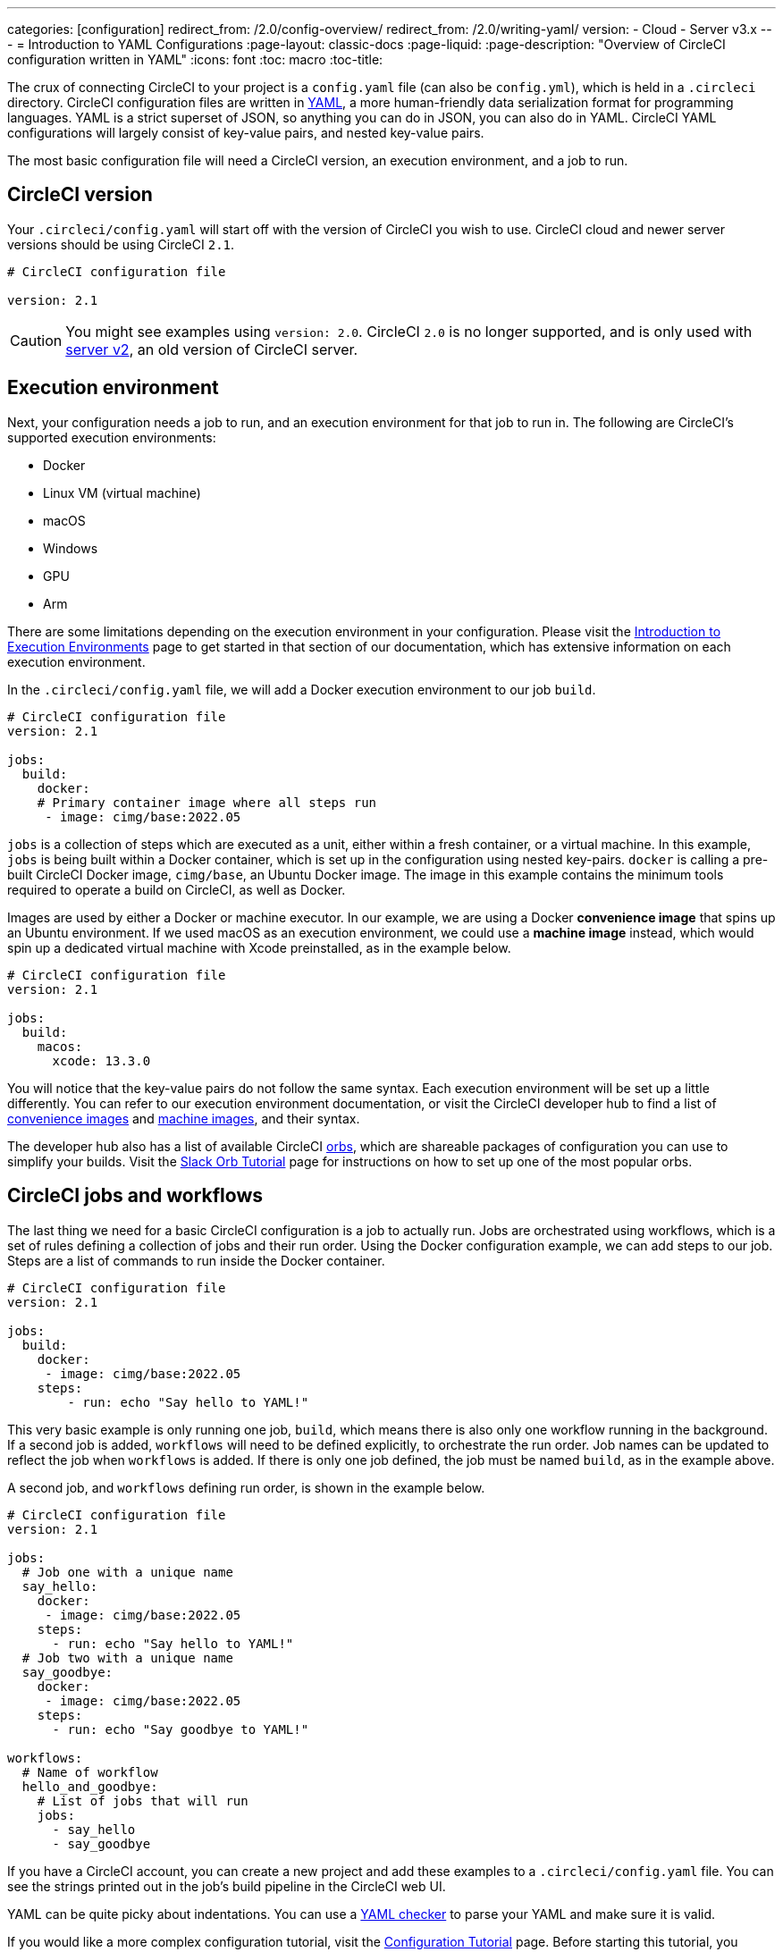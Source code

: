 ---
categories: [configuration]
redirect_from: /2.0/config-overview/
redirect_from: /2.0/writing-yaml/
version:
- Cloud
- Server v3.x
---
= Introduction to YAML Configurations
:page-layout: classic-docs
:page-liquid:
:page-description: "Overview of CircleCI configuration written in YAML"
:icons: font
:toc: macro
:toc-title:

The crux of connecting CircleCI to your project is a `config.yaml` file (can also be `config.yml`), which is held in a `.circleci` directory. CircleCI configuration files are written in https://yaml.org/[YAML], a more human-friendly data serialization format for programming languages. YAML is a strict superset of JSON, so anything you can do in JSON, you can also do in YAML. CircleCI YAML configurations will largely consist of key-value pairs, and nested key-value pairs.

The most basic configuration file will need a CircleCI version, an execution environment, and a job to run.

[#circleci-version]
== CircleCI version

Your `.circleci/config.yaml` will start off with the version of CircleCI you wish to use. CircleCI cloud and newer server versions should be using CircleCI `2.1`.

```yaml
# CircleCI configuration file

version: 2.1
```

CAUTION: You might see examples using `version: 2.0`. CircleCI `2.0` is no longer supported, and is only used with <<install-overview#,server v2>>, an old version of CircleCI server.

[#execution-environment]
== Execution environment

Next, your configuration needs a job to run, and an execution environment for that job to run in. The following are CircleCI's supported execution environments:

- Docker
- Linux VM (virtual machine)
- macOS
- Windows
- GPU
- Arm

There are some limitations depending on the execution environment in your configuration. Please visit the <<executor-intro#,Introduction to Execution Environments>> page to get started in that section of our documentation, which has extensive information on each execution environment.

In the `.circleci/config.yaml` file, we will add a Docker execution environment to our job `build`.

```yaml
# CircleCI configuration file
version: 2.1

jobs:
  build:
    docker:
    # Primary container image where all steps run
     - image: cimg/base:2022.05
```

`jobs` is a collection of steps which are executed as a unit, either within a fresh container, or a virtual machine. In this example, `jobs` is being built within a Docker container, which is set up in the configuration using nested key-pairs. `docker` is calling a pre-built CircleCI Docker image, `cimg/base`, an Ubuntu Docker image. The image in this example contains the minimum tools required to operate a build on CircleCI, as well as Docker.

Images are used by either a Docker or machine executor. In our example, we are using a Docker **convenience image** that spins up an Ubuntu environment. If we used macOS as an execution environment, we could use a **machine image** instead, which would spin up a dedicated virtual machine with Xcode preinstalled, as in the example below.

```yaml
# CircleCI configuration file
version: 2.1

jobs:
  build:
    macos:
      xcode: 13.3.0
```

You will notice that the key-value pairs do not follow the same syntax. Each execution environment will be set up a little differently. You can refer to our execution environment documentation, or visit the CircleCI developer hub to find a list of https://circleci.com/developer/images?imageType=docker[convenience images] and https://circleci.com/developer/images?imageType=machine[machine images], and their syntax.

The developer hub also has a list of available CircleCI https://circleci.com/developer/orbs[orbs], which are shareable packages of configuration you can use to simplify your builds. Visit the <<slack-orb-tutorial#,Slack Orb Tutorial>> page for instructions on how to set up one of the most popular orbs.

[#circleci-jobs]
== CircleCI jobs and workflows

The last thing we need for a basic CircleCI configuration is a job to actually run. Jobs are orchestrated using workflows, which is a set of rules defining a collection of jobs and their run order. Using the Docker configuration example, we can add steps to our job. Steps are a list of commands to run inside the Docker container.

```yaml
# CircleCI configuration file
version: 2.1

jobs:
  build:
    docker:
     - image: cimg/base:2022.05
    steps:
        - run: echo "Say hello to YAML!"
```

This very basic example is only running one job, `build`, which means there is also only one workflow running in the background. If a second job is added, `workflows` will need to be defined explicitly, to orchestrate the run order. Job names can be updated to reflect the job when `workflows` is added. If there is only one job defined, the job must be named `build`, as in the example above.

A second job, and `workflows` defining run order, is shown in the example below.

```yaml
# CircleCI configuration file
version: 2.1

jobs:
  # Job one with a unique name
  say_hello:
    docker:
     - image: cimg/base:2022.05
    steps:
      - run: echo "Say hello to YAML!"
  # Job two with a unique name
  say_goodbye:
    docker:
     - image: cimg/base:2022.05
    steps:
      - run: echo "Say goodbye to YAML!"

workflows:
  # Name of workflow
  hello_and_goodbye:
    # List of jobs that will run
    jobs:
      - say_hello
      - say_goodbye
```

If you have a CircleCI account, you can create a new project and add these examples to a `.circleci/config.yaml` file. You can see the strings printed out in the job's build pipeline in the CircleCI web UI.

YAML can be quite picky about indentations. You can use a http://yaml-online-parser.appspot.com/[YAML checker] to parse your YAML and make sure it is valid.

If you would like a more complex configuration tutorial, visit the <<config-intro#,Configuration Tutorial>> page. Before starting this tutorial, you should already have a CircleCI account set up, as you will follow along in the CircleCI web UI. You can also find a variety of configuration examples on the <<sample-config#, Sample Configuration>> page.

[#fun-with-yaml]
== Fun with YAML

Below are some fun examples of other YAML syntax that might become handy as you create more complex configuration files.

[#multi-line-strings]
=== Multi-line strings

If the value is a multi-line string, use the `>` character, followed by any number of lines. This is especially useful for lengthy commands.

```yaml
haiku: >
  Please consider me
  As one who loved poetry
  Oh, and persimmons.
```

**Note**: Quotes are not necessary when using multiline strings.

[#sequences]
=== Sequences

Keys and values are not restricted to https://softwareengineering.stackexchange.com/questions/238033/what-does-it-mean-when-data-is-scalar[scalars]. You may also map a scalar to a sequence.

```yaml
scalar:
  - never
  - gonna
  - give
  - you
  - up
```

Items in sequences can also be key-value pairs.

```yaml
simulation:
  - within: "a simulation"
  - without:
      a_glitch: "in the matrix"
```

**Note**: Remember to properly indent a key-value pair when it is the value of an item in a sequence.

[#anchors-and-aliases]
=== Anchors and aliases

To https://en.wikipedia.org/wiki/Don%27t_repeat_yourself[DRY] up your `.circleci/config.yaml`, use anchors and aliases. Anchors are identified by an `&` character, and aliases by an `*` character.

```yaml
song:
  - &name Al
  - You
  - can
  - call
  - me
  - *name
```

When the above list is read by a YAML parser, the literal output looks like this.

```yaml
song:
  - Al
  - You
  - can
  - call
  - me
  - Al
```

[#merging-maps]
=== Merging maps

Anchors and aliases work for scalar values, but to save maps or sequences, use `<<` to inject the alias.

```yaml
default: &default
  school: hogwarts

harry:
  <<: *default
  house: gryffindor

draco:
  <<: *default
  house: slytherin
```

You can also merge multiple maps.

```yaml
name: &harry_name
  first_name: Harry
  last_name: Potter

address: &harry_address
  street: 4, Privet Drive
  district: Little Whinging
  county: Surrey
  country: England

harry_data:
  <<: [*harry_name, *harry_address]
```

**Note**: As mentioned in https://github.com/yaml/yaml/issues/35[a YAML repository issue], it is possible to merge maps, but not sequences (also called arrays or lists). For a more complex example, see https://gist.github.com/bowsersenior/979804[this gist].

